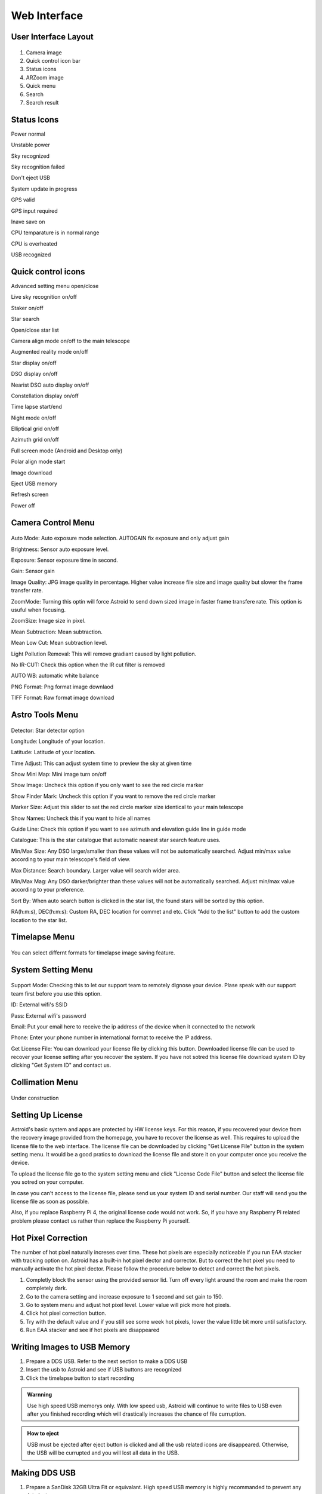 .. _basic:

Web Interface
========================

User Interface Layout
------------------------

.. figure:: /images/screen_component.png
   :width: 700
   :alt: Finder align 
   :align: center

1. Camera image
2. Quick control icon bar
3. Status icons
4. ARZoom image
5. Quick menu
6. Search
7. Search result

Status Icons
--------------

|bolt_green| Power normal

|bolt_red| Unstable power

|eye_green| Sky recognized

|eye_red| Sky recognition failed

|eject_red| Don't eject USB

|update| System update in progress

|satellite_green| GPS valid

|satellite_red| GPS input required

|save_green| Inave save on

|temp_green| CPU temparature is in normal range 

|temp_red| CPU is overheated

|usbmemory_green| USB recognized


.. |bolt_green| image:: /images/bolt_green.png
                :scale: 50 %
.. |bolt_red| image:: /images/bolt_red.png
                :scale: 50 %

.. |eye_green| image:: /images/eye_green.png
                :scale: 50 %
.. |eye_red| image:: /images/eye_red.png
                :scale: 50 %


.. |eject_red| image:: /images/eject_red.png
                :scale: 50 %
.. |update| image:: /images/update.png
                :scale: 50 %


.. |satellite_green| image:: /images/satellite_green.png
                :scale: 50 %
.. |satellite_red| image:: /images/satellite_red.png
                :scale: 50 %


.. |save_green| image:: /images/save_green.png
                :scale: 50 %
.. |save_red| image:: /images/save_red.png
                :scale: 50 %


.. |temp_green| image:: /images/temp_green.png
                :scale: 50 %
.. |temp_red| image:: /images/temp_red.png
                :scale: 50 %


.. |usbmemory_green| image:: /images/usbmemory_green.png
                :scale: 50 %
.. |usbmemory_red| image:: /images/usbmemory_red.png
                :scale: 50 %





Quick control icons
-------------------------


|setting| Advanced setting menu open/close

.. |setting| image:: /images/setting.png
                :scale: 60 %
                
|liveps| Live sky recognition on/off

.. |liveps| image:: /images/liveps.png
                :scale: 60 %

|stack| Staker on/off

.. |stack| image:: /images/stack.png
                :scale: 60 %

|search| Star search

.. |search| image:: /images/search.png
                :scale: 60 %

|starlist| Open/close star list 

.. |starlist| image:: /images/starlist.png
                :scale: 60 %

|dgs_align| Camera align mode on/off to the main telescope 

.. |dgs_align| image:: /images/dgs_align.png
                :scale: 60 %
                
|AR| Augmented reality mode on/off       
                
.. |AR| image:: /images/AR.png
                :scale: 15 %
                
|showstar| Star display on/off                     
                
.. |showstar| image:: /images/showstar.png
                :scale: 60 %
                
|showdso| DSO display on/off                   
                
.. |showdso| image:: /images/showdso.png
                :scale: 60 %
                
|autodso_search| Nearist DSO auto display on/off        
                
.. |autodso_search| image:: /images/autodso_search.png
                :scale: 60 %
                
|const| Constellation display on/off        
                       
.. |const| image:: /images/const.png
                :scale: 60 %
                
|timelapse| Time lapse start/end       
                
.. |timelapse| image:: /images/timelapse.png
                :scale: 60 %
                
|nightmode| Night mode on/off  
                
.. |nightmode| image:: /images/nightmode.png
                :scale: 60 %
                
|eclgrid| Elliptical grid on/off  

.. |eclgrid| image:: /images/eclgrid.png
                :scale: 60 %
                
|azigrid| Azimuth grid on/off  
                
.. |azigrid| image:: /images/azigrid.png
                :scale: 60 %
                
|fullscreen| Full screen mode (Android and Desktop only)
                
.. |fullscreen| image:: /images/fullscreen.png
                :scale: 60 %
                
|polaralign| Polar align mode start
             
.. |polaralign| image:: /images/polaralign.png
                :scale: 60 %
                
|imgdown| Image download
                
.. |imgdown| image:: /images/imgdown.png
                :scale: 60 %
                
|ejectmain| Eject USB memory
                
.. |ejectmain| image:: /images/ejectmain.png
                :scale: 60 %
                
|refresh| Refresh screen
                
.. |refresh| image:: /images/refresh.png
                :scale: 60 %
                
|power| Power off
                
.. |power| image:: /images/power.png
                :scale: 60 %



Camera Control Menu
---------------------


.. figure:: /images/menu_cam_setting.png
   :alt: Finder align 
   :align: center



Auto Mode: Auto exposure mode selection. AUTOGAIN fix exposure and only adjust gain

Brightness: Sensor auto exposure level.

Exposure: Sensor exposure time in second.

Gain: Sensor gain 

Image Quality: JPG image quality in percentage. Higher value increase file size and image quality but slower the frame transfer rate.

ZoomMode: Turning this optin will force Astroid to send down sized image in faster frame transfere rate. This option is usuful when focusing.

ZoomSize: Image size in pixel.

Mean Subtraction: Mean subtraction.

Mean Low Cut: Mean subtraction level.

Light Pollution Removal: This will remove gradiant caused by light pollution.

No IR-CUT: Check this option when the IR cut filter is removed

AUTO WB: automatic white balance

PNG Format: Png format image downlaod

TIFF Format: Raw format image download



Astro Tools Menu
---------------------


.. figure:: /images/menu_astro_tools.png
   :alt: Finder align 
   :align: center

Detector: Star detector option

Longitude: Longitude of your location. 

Latitude: Latitude of your location. 

Time Adjust: This can adjust system time to preview the sky at given time

Show Mini Map: Mini image turn on/off

Show Image: Uncheck this option if you only want to see the red circle marker

Show Finder Mark: Uncheck this option if you want to remove the red circle marker

Marker Size: Adjust this slider to set the red circle marker size identical to your main telescope

Show Names: Uncheck this if you want to hide all names

Guide Line: Check this option if you want to see azimuth and elevation guide line in guide mode

Catalogue: This is the star catalogue that automatic nearest star search feature uses.

Min/Max Size: Any DSO larger/smaller than these values will not be automatically searched. Adjust min/max value according to your main telescope's field of view.

Max Distance: Search boundary. Larger value will search wider area.

Min/Max Mag: Any DSO darker/brighter than these values will not be automatically searched. Adjust min/max value according to your preference.

Sort By: When auto search button is clicked in the star list, the found stars will be sorted by this option.

RA(h:m:s), DEC(h:m:s): Custom RA, DEC location for commet and etc. Click "Add to the list" button to add the custom location to the star list.


Timelapse Menu
---------------------


.. figure:: /images/menu_timelapse.png
   :alt: Finder align 
   :align: center

You can select differnt formats for timelapse image saving feature.


System Setting Menu
---------------------


.. figure:: /images/menu_systemsetting.png
   :alt: Finder align 
   :align: center

Support Mode: Checking this to let our support team to remotely dignose your device. Plase speak with our support team first before you use this option.

ID: External wifi's SSID

Pass: External wifi's password

Email: Put your email here to receive the ip address of the device when it connected to the network

Phone: Enter your phone number in international format to receive the IP address.

Get License File: You can download your license file by clicking this button. Downloaded license file can be used to recover your license setting after you recover the system. If you have not sotred this license file download system ID by clicking "Get System ID" and contact us.



Collimation Menu
---------------------


.. figure:: /images/menu_collimation.png
   :alt: Finder align 
   :align: center

Under construction



Setting Up License
-----------------------

Astroid's basic system and apps are protected by HW license keys. For this reason, if you recovered your device from the recovery image provided from the homepage, you have to recover the license as well. This requires to upload the license file to the web interface. The license file can be downloaded by clicking "Get License File" button in the system setting menu. It would be a good pratics to download the license file and store it on your computer once you receive the device. 

To upload the license file go to the system setting menu and click "License Code File" button and select the license file you sotred on your computer.

In case you can't access to the license file, please send us your system ID and serial number. Our staff will send you the license file as soon as possible. 


Also, if you replace Raspberry Pi 4, the original license code would not work. So, if you have any Raspberry Pi related problem please contact us rather than replace the Raspberry Pi yourself.  
 

Hot Pixel Correction
--------------------

The number of hot pixel naturally increses over time. These hot pixels are especially noticeable if you run EAA stacker with tracking option on. Astroid has a built-in hot pixel dector and corrector. But to correct the hot pixel you need to manually activate the hot pixel dector. Please follow the procedure below to detect and correct the hot pixels. 

1. Completly block the sensor using the provided sensor lid. Turn off every light around the room and make the room completely dark. 
2. Go to the camera setting and increase exposure to 1 second and set gain to 150.
3. Go to system menu and adjust hot pixel level. Lower value will pick more hot pixels. 
4. Click hot pixel correction button.
5. Try with the default value and if you still see some week hot pixels, lower the value little bit more until satisfactory.
6. Run EAA stacker and see if hot pixels are disappeared




Writing Images to USB Memory
------------------------------

1. Prepare a DDS USB. Refer to the next section to make a DDS USB
2. Insert the usb to Astroid and see if USB buttons are recognized
3. Click the timelapse button to start recording



.. admonition:: Warnning

    Use high speed USB memorys only. With low speed usb, Astroid will continue to write files to USB even after you finished recording which will drastically increases the chance of file curruption.

.. admonition:: How to eject

    USB must be ejected after eject button is clicked and all the usb related icons are disappeared. Otherwise, the USB will be currupted and you will lost all data in the USB.
    

Making DDS USB
------------------------------

1. Prepare a SanDisk 32GB Ultra Fit or equivalant. High speed USB memory is highly recommanded to prevent any data lost
2. Format the disk with NTFS format and change name to DDS. 
3. Insert the USB to Astroid and see if USB icon appears on the top.


